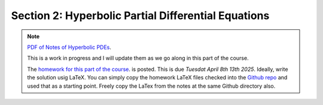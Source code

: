 Section 2: Hyperbolic Partial Differential Equations
----------------------------------------------------

.. note::

   `PDF of Notes of Hyperbolic PDEs <./_static/hyper-pdes.pdf>`_.

   This is a work in progress and I will update them as we go along in
   this part of the course.


   The `homework for this part of the course
   <./_static/hw-hyper-pdes.pdf>`_.  is posted. This is due *Tuesdat
   April 8th 13th 2025*. Ideally, write the solution usig LaTeX. You
   can simply copy the homework LaTeX files checked into the `Github
   repo
   <https://github.com/ammarhakim/ast560-2025/tree/main/notes/hyper-pdes>`_
   and used that as a starting point. Freely copy the LaTex from the
   notes at the same Github directory also.
